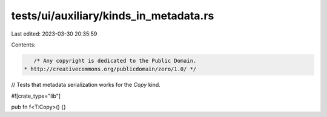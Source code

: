 tests/ui/auxiliary/kinds_in_metadata.rs
=======================================

Last edited: 2023-03-30 20:35:59

Contents:

.. code-block:: rs

    /* Any copyright is dedicated to the Public Domain.
 * http://creativecommons.org/publicdomain/zero/1.0/ */

// Tests that metadata serialization works for the `Copy` kind.

#![crate_type="lib"]

pub fn f<T:Copy>() {}


